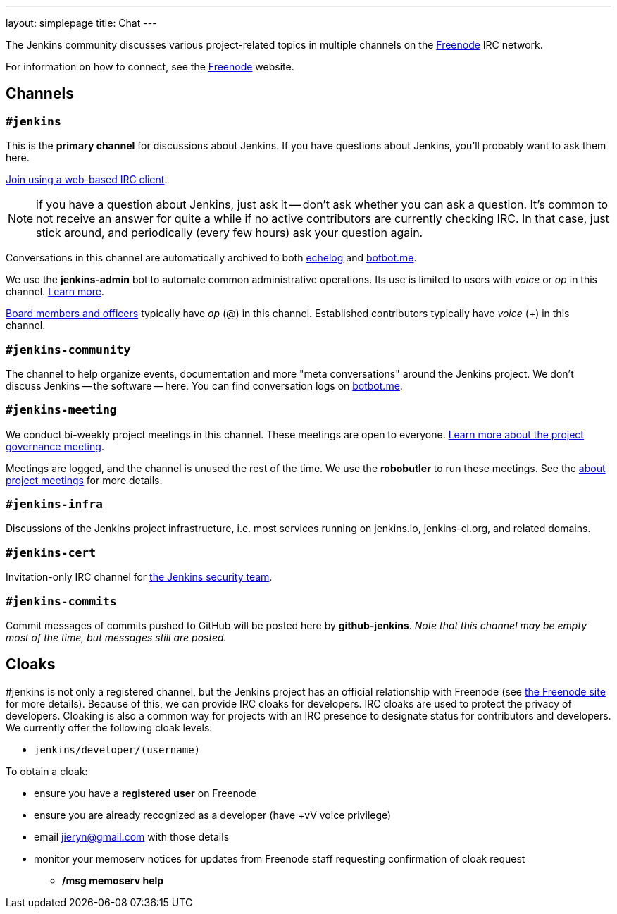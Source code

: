 ---
layout: simplepage
title: Chat
---

The Jenkins community discusses various project-related topics in multiple channels on the http://www.freenode.net[Freenode] IRC network.

For information on how to connect, see the http://freenode.net/[Freenode] website.

== Channels

=== `#jenkins`

This is the *primary channel* for discussions about Jenkins.
If you have questions about Jenkins, you'll probably want to ask them here.

http://webchat.freenode.net/?channels=jenkins[Join using a web-based IRC client].

NOTE: if you have a question about Jenkins, just ask it -- don't ask whether you can ask a question.
It's common to not receive an answer for quite a while if no active contributors are currently checking IRC.
In that case, just stick around, and periodically (every few hours) ask your question again.

Conversations in this channel are automatically archived to both http://echelog.com/?jenkins[echelog] and https://botbot.me/freenode/jenkins/[botbot.me].

We use the *jenkins-admin* bot to automate common administrative operations.
Its use is limited to users with _voice_ or _op_ in this channel.
link:/projects/infrastructure/ircbot/[Learn more].

https://wiki.jenkins-ci.org/display/JENKINS/Governance+Board[Board members and officers] typically have _op_ (@) in this channel.
Established contributors typically have _voice_ (+) in this channel.

=== `#jenkins-community`

The channel to help organize events, documentation and more "meta conversations" around the Jenkins project.
We don't discuss Jenkins -- the software -- here. You can find conversation logs on https://botbot.me/freenode/jenkins-community/[botbot.me].

[[meeting]]
=== `#jenkins-meeting`

We conduct bi-weekly project meetings in this channel.
These meetings are open to everyone.
link:/project/governance/#meeting[Learn more about the project governance meeting].

Meetings are logged, and the channel is unused the rest of the time.
We use the *robobutler* to run these meetings.
See the link:https://wiki.jenkins-ci.org/display/JENKINS/Governance+Meeting+Agenda[about project meetings] for more details.

=== `#jenkins-infra`

Discussions of the Jenkins project infrastructure, i.e. most services running on +jenkins.io+, +jenkins-ci.org+, and related domains.

=== `#jenkins-cert`

Invitation-only IRC channel for link:/security/#team[the Jenkins security team].

=== `#jenkins-commits`

Commit messages of commits pushed to GitHub will be posted here by *github-jenkins*. _Note that this channel may be empty most of the time, but messages still are posted._

== Cloaks

#jenkins is not only a registered channel, but the Jenkins project has an official relationship with Freenode (see https://freenode.net/groupreg[the Freenode site] for more details).
Because of this, we can provide IRC cloaks for developers.
IRC cloaks are used to protect the privacy of developers.
Cloaking is also a common way for projects with an IRC presence to designate status for contributors and developers.
We currently offer the following cloak levels:

* `jenkins/developer/(username)`

To obtain a cloak:

* ensure you have a *registered user* on Freenode
* ensure you are already recognized as a developer (have +vV voice privilege)
* email jieryn@gmail.com with those details
* monitor your memoserv notices for updates from Freenode staff requesting confirmation of cloak request
** */msg memoserv help*
